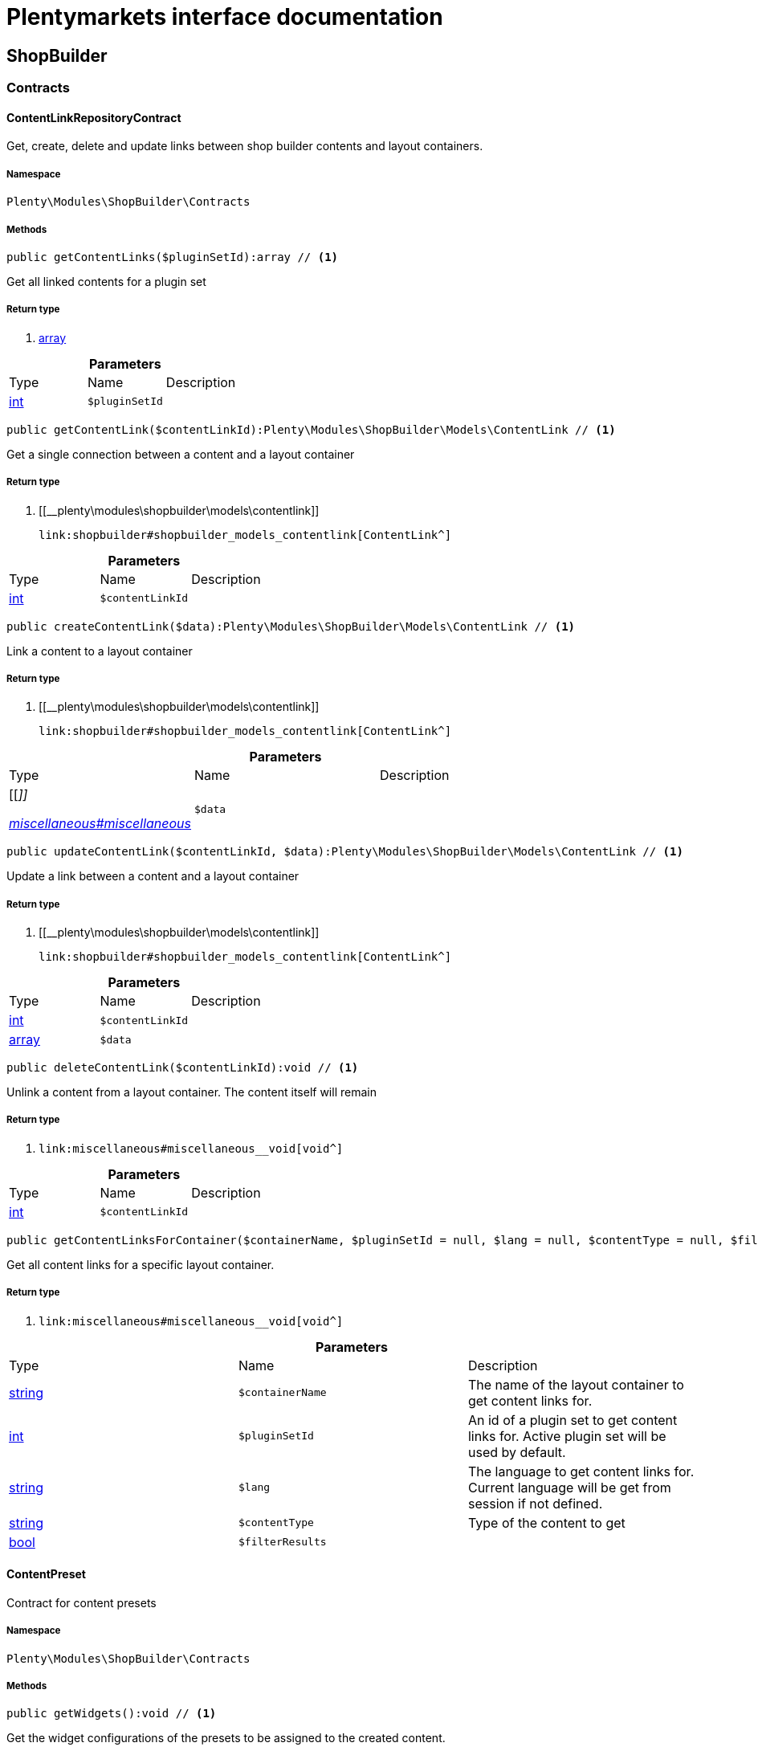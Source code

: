 :table-caption!:
:example-caption!:
:source-highlighter: prettify
:sectids!:
= Plentymarkets interface documentation


[[shopbuilder_shopbuilder]]
== ShopBuilder

[[shopbuilder_shopbuilder_contracts]]
===  Contracts
[[shopbuilder_contracts_contentlinkrepositorycontract]]
==== ContentLinkRepositoryContract

Get, create, delete and update links between shop builder contents and layout containers.



===== Namespace

`Plenty\Modules\ShopBuilder\Contracts`






===== Methods

[source%nowrap, php]
----

public getContentLinks($pluginSetId):array // <1>

----


    
Get all linked contents for a plugin set


===== Return type
    
<1> link:http://php.net/array[array^]
    

.*Parameters*
|===
|Type |Name |Description
|link:http://php.net/int[int^]
a|`$pluginSetId`
|
|===


[source%nowrap, php]
----

public getContentLink($contentLinkId):Plenty\Modules\ShopBuilder\Models\ContentLink // <1>

----


    
Get a single connection between a content and a layout container


===== Return type
    
<1> [[__plenty\modules\shopbuilder\models\contentlink]]

    link:shopbuilder#shopbuilder_models_contentlink[ContentLink^]

    

.*Parameters*
|===
|Type |Name |Description
|link:http://php.net/int[int^]
a|`$contentLinkId`
|
|===


[source%nowrap, php]
----

public createContentLink($data):Plenty\Modules\ShopBuilder\Models\ContentLink // <1>

----


    
Link a content to a layout container


===== Return type
    
<1> [[__plenty\modules\shopbuilder\models\contentlink]]

    link:shopbuilder#shopbuilder_models_contentlink[ContentLink^]

    

.*Parameters*
|===
|Type |Name |Description
|[[__]]

    link:miscellaneous#miscellaneous__[^]

a|`$data`
|
|===


[source%nowrap, php]
----

public updateContentLink($contentLinkId, $data):Plenty\Modules\ShopBuilder\Models\ContentLink // <1>

----


    
Update a link between a content and a layout container


===== Return type
    
<1> [[__plenty\modules\shopbuilder\models\contentlink]]

    link:shopbuilder#shopbuilder_models_contentlink[ContentLink^]

    

.*Parameters*
|===
|Type |Name |Description
|link:http://php.net/int[int^]
a|`$contentLinkId`
|

|link:http://php.net/array[array^]
a|`$data`
|
|===


[source%nowrap, php]
----

public deleteContentLink($contentLinkId):void // <1>

----


    
Unlink a content from a layout container. The content itself will remain


===== Return type
    
<1> [[__void]]

    link:miscellaneous#miscellaneous__void[void^]

    

.*Parameters*
|===
|Type |Name |Description
|link:http://php.net/int[int^]
a|`$contentLinkId`
|
|===


[source%nowrap, php]
----

public getContentLinksForContainer($containerName, $pluginSetId = null, $lang = null, $contentType = null, $filterResults = true):void // <1>

----


    
Get all content links for a specific layout container.


===== Return type
    
<1> [[__void]]

    link:miscellaneous#miscellaneous__void[void^]

    

.*Parameters*
|===
|Type |Name |Description
|link:http://php.net/string[string^]
a|`$containerName`
|The name of the layout container to get content links for.

|link:http://php.net/int[int^]
a|`$pluginSetId`
|An id of a plugin set to get content links for. Active plugin set will be used by default.

|link:http://php.net/string[string^]
a|`$lang`
|The language to get content links for. Current language will be get from session if not defined.

|link:http://php.net/string[string^]
a|`$contentType`
|Type of the content to get

|link:http://php.net/bool[bool^]
a|`$filterResults`
|
|===



[[shopbuilder_contracts_contentpreset]]
==== ContentPreset

Contract for content presets



===== Namespace

`Plenty\Modules\ShopBuilder\Contracts`






===== Methods

[source%nowrap, php]
----

public getWidgets():void // <1>

----


    
Get the widget configurations of the presets to be assigned to the created content.


===== Return type
    
<1> [[__void]]

    link:miscellaneous#miscellaneous__void[void^]

    


[[shopbuilder_contracts_contentrepositorycontract]]
==== ContentRepositoryContract

Get, create, delete und update shop builder contents.



===== Namespace

`Plenty\Modules\ShopBuilder\Contracts`






===== Methods

[source%nowrap, php]
----

public getContents():array // <1>

----


    
Get all contents to be edited in the shop builder.


===== Return type
    
<1> link:http://php.net/array[array^]
    

[source%nowrap, php]
----

public searchContents($itemsPerPage = 20, $page = 1, $params = []):Plenty\Repositories\Models\PaginatedResult // <1>

----


    
Search for contents


===== Return type
    
<1> [[__plenty\repositories\models\paginatedresult]]

    link:miscellaneous#miscellaneous_models_paginatedresult[PaginatedResult^]

    

.*Parameters*
|===
|Type |Name |Description
|link:http://php.net/int[int^]
a|`$itemsPerPage`
|Maximum number of items to be returned on each page

|link:http://php.net/int[int^]
a|`$page`
|Current page

|link:http://php.net/array[array^]
a|`$params`
|Search parameters
|===


[source%nowrap, php]
----

public getContent($contentId, $pluginSetId, $frontendLanguage = null, $versionId = &quot;&quot;):Plenty\Modules\ShopBuilder\Models\Content // <1>

----


    
Get a single content.


===== Return type
    
<1> [[__plenty\modules\shopbuilder\models\content]]

    link:shopbuilder#shopbuilder_models_content[Content^]

    

.*Parameters*
|===
|Type |Name |Description
|link:http://php.net/int[int^]
a|`$contentId`
|Id of the content to get information for

|link:http://php.net/int[int^]
a|`$pluginSetId`
|Plugin set id to be used for rendering widgets.

|link:http://php.net/string[string^]
a|`$frontendLanguage`
|The language to be used for rendering the widgets.

|link:http://php.net/string[string^]
a|`$versionId`
|The version of the content
|===


[source%nowrap, php]
----

public listContentVersions($contentId, $itemsPerPage = 20, $versionIdMarker = &quot;&quot;):void // <1>

----


    
Get a list of Versions of the specified content.


===== Return type
    
<1> [[__void]]

    link:miscellaneous#miscellaneous__void[void^]

    

.*Parameters*
|===
|Type |Name |Description
|link:http://php.net/int[int^]
a|`$contentId`
|

|link:http://php.net/int[int^]
a|`$itemsPerPage`
|

|link:http://php.net/string[string^]
a|`$versionIdMarker`
|
|===


[source%nowrap, php]
----

public restoreContentVersion($contentId, $versionId, $pluginSetId, $frontendLanguage = null):void // <1>

----


    
Restore a specific content version


===== Return type
    
<1> [[__void]]

    link:miscellaneous#miscellaneous__void[void^]

    

.*Parameters*
|===
|Type |Name |Description
|link:http://php.net/int[int^]
a|`$contentId`
|

|link:http://php.net/string[string^]
a|`$versionId`
|

|link:http://php.net/int[int^]
a|`$pluginSetId`
|

|[[__null]]

    link:miscellaneous#miscellaneous__null[null^]

a|`$frontendLanguage`
|
|===


[source%nowrap, php]
----

public createContent($pluginSetId, $data, $frontendLanguage = null):Plenty\Modules\ShopBuilder\Models\Content // <1>

----


    
Create new content. New content will not be linked to any layout container.


===== Return type
    
<1> [[__plenty\modules\shopbuilder\models\content]]

    link:shopbuilder#shopbuilder_models_content[Content^]

    

.*Parameters*
|===
|Type |Name |Description
|link:http://php.net/int[int^]
a|`$pluginSetId`
|The plugin set to be used to render the content. The raw content data are not depending on a plugin set.

|[[__]]

    link:miscellaneous#miscellaneous__[^]

a|`$data`
|The raw content data.

|link:http://php.net/string[string^]
a|`$frontendLanguage`
|The language to be used for rendering the widgets.
|===


[source%nowrap, php]
----

public updateContent($pluginSetId, $contentId, $data, $frontendLanguage = null):Plenty\Modules\ShopBuilder\Models\Content // <1>

----


    
Update content.


===== Return type
    
<1> [[__plenty\modules\shopbuilder\models\content]]

    link:shopbuilder#shopbuilder_models_content[Content^]

    

.*Parameters*
|===
|Type |Name |Description
|link:http://php.net/int[int^]
a|`$pluginSetId`
|The plugin set to be used to render the content. The raw content data are not depending on a plugin set.

|link:http://php.net/int[int^]
a|`$contentId`
|The id of the content to be updated.

|[[__]]

    link:miscellaneous#miscellaneous__[^]

a|`$data`
|The raw data of the content.

|link:http://php.net/string[string^]
a|`$frontendLanguage`
|The language to be used for rendering the widgets.
|===


[source%nowrap, php]
----

public deleteContent($pluginSetId, $contentId):void // <1>

----


    
Delete content. Any connections to layout containers will be removed too.


===== Return type
    
<1> [[__void]]

    link:miscellaneous#miscellaneous__void[void^]

    

.*Parameters*
|===
|Type |Name |Description
|link:http://php.net/int[int^]
a|`$pluginSetId`
|The plugin set to be used to render the content. The raw content data are not depending on a plugin set.

|link:http://php.net/int[int^]
a|`$contentId`
|The id of the content to be deleted.
|===


[source%nowrap, php]
----

public duplicateContent($contentId, $targetPluginSetId, $language, $containerName, $contentName):Plenty\Modules\ShopBuilder\Models\Content // <1>

----


    
Duplicate a content and its link


===== Return type
    
<1> [[__plenty\modules\shopbuilder\models\content]]

    link:shopbuilder#shopbuilder_models_content[Content^]

    

.*Parameters*
|===
|Type |Name |Description
|link:http://php.net/int[int^]
a|`$contentId`
|

|link:http://php.net/int[int^]
a|`$targetPluginSetId`
|

|link:http://php.net/string[string^]
a|`$language`
|

|link:http://php.net/string[string^]
a|`$containerName`
|

|link:http://php.net/string[string^]
a|`$contentName`
|
|===


[source%nowrap, php]
----

public rebuildContents($containerName = null, $pluginSetId = null):int // <1>

----


    
Rebuild all contents linked to the current plugin set.


===== Return type
    
<1> link:http://php.net/int[int^]
    

.*Parameters*
|===
|Type |Name |Description
|link:http://php.net/string[string^]
a|`$containerName`
|Name of the layout container to rebuild contents for.

|link:http://php.net/int[int^]
a|`$pluginSetId`
|Id of the plugin set to rebuild contents for.
|===



[[shopbuilder_contracts_contentwidgetrepositorycontract]]
==== ContentWidgetRepositoryContract

Register shop builder widgets.



===== Namespace

`Plenty\Modules\ShopBuilder\Contracts`






===== Methods

[source%nowrap, php]
----

public registerWidget($widgetClass):void // <1>

----


    
Register a widget to be available in the shop builder.


===== Return type
    
<1> [[__void]]

    link:miscellaneous#miscellaneous__void[void^]

    

.*Parameters*
|===
|Type |Name |Description
|link:http://php.net/string[string^]
a|`$widgetClass`
|
|===


[source%nowrap, php]
----

public overrideWidget($widgetIdentifier, $overrideWidget):void // <1>

----


    
Override a widget class to extend data or settings of the widget.


===== Return type
    
<1> [[__void]]

    link:miscellaneous#miscellaneous__void[void^]

    

.*Parameters*
|===
|Type |Name |Description
|link:http://php.net/string[string^]
a|`$widgetIdentifier`
|The identifier of the original widget to override

|link:http://php.net/string[string^]
a|`$overrideWidget`
|The class of the new class to get information of the widget from.
|===



[[shopbuilder_contracts_dynamicwidget]]
==== DynamicWidget

Contract for widgets with dynamic settings



===== Namespace

`Plenty\Modules\ShopBuilder\Contracts`






===== Methods

[source%nowrap, php]
----

public getData():array // <1>

----


    
Get basic information about the widget. Possible fields are
- identifier
- label
- previewImageURL
- type
- categories
- position


===== Return type
    
<1> link:http://php.net/array[array^]
    

[source%nowrap, php]
----

public getSettings():array // <1>

----


    
Return the structure of the settings for the widget


===== Return type
    
<1> link:http://php.net/array[array^]
    

[source%nowrap, php]
----

public getPreview($widgetSettings = [], $children = []):string // <1>

----


    
Get the html representation of the widget


===== Return type
    
<1> link:http://php.net/string[string^]
    

.*Parameters*
|===
|Type |Name |Description
|link:http://php.net/array[array^]
a|`$widgetSettings`
|

|link:http://php.net/array[array^]
a|`$children`
|
|===


[source%nowrap, php]
----

public render($widgetSettings = [], $children = []):string // <1>

----


    
Render the widget


===== Return type
    
<1> link:http://php.net/string[string^]
    

.*Parameters*
|===
|Type |Name |Description
|link:http://php.net/array[array^]
a|`$widgetSettings`
|

|link:http://php.net/array[array^]
a|`$children`
|
|===



[[shopbuilder_contracts_globalsettingshandler]]
==== GlobalSettingsHandler

Contract for classes handling global settings for the ShopBuilder.



===== Namespace

`Plenty\Modules\ShopBuilder\Contracts`






===== Methods

[source%nowrap, php]
----

public readSettings():void // <1>

----


    
Read values of global settings.


===== Return type
    
<1> [[__void]]

    link:miscellaneous#miscellaneous__void[void^]

    

[source%nowrap, php]
----

public writeSettings($values):void // <1>

----


    
Store values of global settings.


===== Return type
    
<1> [[__void]]

    link:miscellaneous#miscellaneous__void[void^]

    

.*Parameters*
|===
|Type |Name |Description
|[[__]]

    link:miscellaneous#miscellaneous__[^]

a|`$values`
|
|===



[[shopbuilder_contracts_widget]]
==== Widget

Contract for content widgets



===== Namespace

`Plenty\Modules\ShopBuilder\Contracts`






===== Methods

[source%nowrap, php]
----

public getPreview($widgetSettings = [], $children = []):string // <1>

----


    
Get the html representation of the widget


===== Return type
    
<1> link:http://php.net/string[string^]
    

.*Parameters*
|===
|Type |Name |Description
|link:http://php.net/array[array^]
a|`$widgetSettings`
|

|link:http://php.net/array[array^]
a|`$children`
|
|===


[source%nowrap, php]
----

public render($widgetSettings = [], $children = []):string // <1>

----


    
Render the widget


===== Return type
    
<1> link:http://php.net/string[string^]
    

.*Parameters*
|===
|Type |Name |Description
|link:http://php.net/array[array^]
a|`$widgetSettings`
|

|link:http://php.net/array[array^]
a|`$children`
|
|===


[[shopbuilder_shopbuilder_helper]]
===  Helper
[[shopbuilder_helper_mappablesettingshandler]]
==== MappableSettingsHandler

Helper to map global configurations to plugin configs.



===== Namespace

`Plenty\Modules\ShopBuilder\Helper`






[[shopbuilder_helper_shopbuilderrequest]]
==== ShopBuilderRequest

Get information about the current request made from the shop builder preview.



===== Namespace

`Plenty\Modules\ShopBuilder\Helper`






===== Methods

[source%nowrap, php]
----

public isShopBuilder():bool // <1>

----


    
Determine if the current request is made from the shop builder preview or while rendering a widget via REST.


===== Return type
    
<1> link:http://php.net/bool[bool^]
    

[source%nowrap, php]
----

public getPreviewContentType():string // <1>

----


    
Get the type of the previewed shop builder content.


===== Return type
    
<1> link:http://php.net/string[string^]
    

[source%nowrap, php]
----

public getPreviewUri():void // <1>

----


    
Get uri of the current preview. This might be used when rendering widgets via REST
to know the context where the widget will be placed into after rendering.


===== Return type
    
<1> [[__void]]

    link:miscellaneous#miscellaneous__void[void^]

    

[source%nowrap, php]
----

public getMainContentType():string // <1>

----


    
Get the content type of the currently displayed main content.


===== Return type
    
<1> link:http://php.net/string[string^]
    

[source%nowrap, php]
----

public setMainContentType($mainContentType):void // <1>

----


    
Set the type of the currently displayed item content
This will be used to determine the corresponding header/footer contents which are linked to a specific type.


===== Return type
    
<1> [[__void]]

    link:miscellaneous#miscellaneous__void[void^]

    

.*Parameters*
|===
|Type |Name |Description
|link:http://php.net/string[string^]
a|`$mainContentType`
|Possible values:
<ul>
 <li>content</li>
 <li>checkout</li>
 <li>myaccount</li>
 <li>singleitem</li>
 <li>categoryitem</li>
 <li>itemsearch</li>
 <li>itemset</li>
</ul>
|===


[source%nowrap, php]
----

public getMainContainerName():string // <1>

----


    
Get the container name where the main content will be loaded into.


===== Return type
    
<1> link:http://php.net/string[string^]
    

[source%nowrap, php]
----

public setMainContainerName($mainContainerName):void // <1>

----


    
Set the container name where the main content will be loaded into.


===== Return type
    
<1> [[__void]]

    link:miscellaneous#miscellaneous__void[void^]

    

.*Parameters*
|===
|Type |Name |Description
|link:http://php.net/string[string^]
a|`$mainContainerName`
|Name of the layout container.
|===


[source%nowrap, php]
----

public setMainCategory($mainCategory):void // <1>

----


    
Set the id of the currently displayed category.


===== Return type
    
<1> [[__void]]

    link:miscellaneous#miscellaneous__void[void^]

    

.*Parameters*
|===
|Type |Name |Description
|[[__]]

    link:miscellaneous#miscellaneous__[^]

a|`$mainCategory`
|Id of the currently displayed category.
|===


[[shopbuilder_shopbuilder_models]]
===  Models
[[shopbuilder_models_content]]
==== Content

Content created by the shop builder. May be linked to layout containers.



===== Namespace

`Plenty\Modules\ShopBuilder\Models`





.Properties
|===
|Type |Name |Description

|link:http://php.net/int[int^]
    |id
    |The ID of the content
|link:http://php.net/string[string^]
    |dataProviderName
    |The name of the data provider
|[[__]]

    link:miscellaneous#miscellaneous__[^]

    |createdAt
    |The date when the content was created
|[[__]]

    link:miscellaneous#miscellaneous__[^]

    |updatedAt
    |The date when the content was last updated
|link:http://php.net/string[string^]
    |type
    |The type of the content
|[[__]]

    link:miscellaneous#miscellaneous__[^]

    |widgets
    |The configured widgets of the content. This attribute is deprecated. Use $dropzones instead.
|link:http://php.net/array[array^]
    |dropzones
    |Dropzones of the content
|[[__plenty\modules\shopbuilder\models\contentlink]]

    link:shopbuilder#shopbuilder_models_contentlink[ContentLink^]

    |link
    |
|===


===== Methods

[source%nowrap, php]
----

public toArray()

----


    
Returns this model as an array.




[[shopbuilder_models_contentlink]]
==== ContentLink

Links a content from the shop builder to a layout container of the frontend plugin.



===== Namespace

`Plenty\Modules\ShopBuilder\Models`





.Properties
|===
|Type |Name |Description

|link:http://php.net/int[int^]
    |id
    |The ID of the content link
|link:http://php.net/int[int^]
    |contentId
    |The ID of the content
|link:http://php.net/string[string^]
    |containerName
    |The name of the container
|link:http://php.net/int[int^]
    |pluginSetId
    |The Id of the plugin set
|link:http://php.net/string[string^]
    |language
    |The language where the content is linked to.
|link:http://php.net/bool[bool^]
    |active
    |Indicates if the link is active and the content should be visible for the frontend.
|link:http://php.net/string[string^]
    |relatedContentType
    |The content type the content is linked to
|link:http://php.net/string[string^]
    |relatedContainerName
    |The container name the content is linked to
|link:http://php.net/bool[bool^]
    |inherit
    |Indicates if this content should be inherited to child contents.
|[[__]]

    link:miscellaneous#miscellaneous__[^]

    |createdAt
    |The date when the content was created
|[[__]]

    link:miscellaneous#miscellaneous__[^]

    |updatedAt
    |The date when the content was last updated
|[[__plenty\modules\shopbuilder\models\content]]

    link:shopbuilder#shopbuilder_models_content[Content^]

    |content
    |
|===


===== Methods

[source%nowrap, php]
----

public toArray()

----


    
Returns this model as an array.




[[shopbuilder_models_contentpage]]
==== ContentPage

A content page provided by a frontend plugin.



===== Namespace

`Plenty\Modules\ShopBuilder\Models`





.Properties
|===
|Type |Name |Description

|link:http://php.net/string[string^]
    |identifier
    |The identifier of the content page
|link:http://php.net/string[string^]
    |caption
    |Translation key to read the caption from
|link:http://php.net/array[array^]
    |dropzones
    |Available dropzones of this page to put contents into.
|===


===== Methods

[source%nowrap, php]
----

public toArray()

----


    
Returns this model as an array.




[[shopbuilder_models_contentpagedropzone]]
==== ContentPageDropzone

Layout container of a content page where to display link contents generated by the shop builder.



===== Namespace

`Plenty\Modules\ShopBuilder\Models`





.Properties
|===
|Type |Name |Description

|link:http://php.net/string[string^]
    |container
    |The container where dropped contents should be linked to.
|link:http://php.net/string[string^]
    |type
    |The type of contents which can be linked to this dropzone.
|===


===== Methods

[source%nowrap, php]
----

public toArray()

----


    
Returns this model as an array.




[[shopbuilder_models_contentwidget]]
==== ContentWidget

Content widget provided by a frontend plugin



===== Namespace

`Plenty\Modules\ShopBuilder\Models`





.Properties
|===
|Type |Name |Description

|link:http://php.net/string[string^]
    |identifier
    |The identifier of the content widget
|link:http://php.net/string[string^]
    |widgetClass
    |The class of the content widget
|link:http://php.net/string[string^]
    |label
    |The label of the content widget
|link:http://php.net/string[string^]
    |tooltip
    |The tooltip of the content widget
|link:http://php.net/string[string^]
    |previewImageURL
    |The preview image the content widget
|link:http://php.net/string[string^]
    |type
    |The type of the widget
|link:http://php.net/int[int^]
    |maxPerPage
    |Maximum occurrences per content of the widget
|link:http://php.net/array[array^]
    |categories
    |List of categories
|link:http://php.net/array[array^]
    |allowedNestingTypes
    |Allowed types to be nested inside this widget
|[[__]]

    link:miscellaneous#miscellaneous__[^]

    |settings
    |The settings of the content widget
|===


===== Methods

[source%nowrap, php]
----

public toArray()

----


    
Returns this model as an array.




[[shopbuilder_models_contentwidgetpreview]]
==== ContentWidgetPreview

The rendered preview of a content widget



===== Namespace

`Plenty\Modules\ShopBuilder\Models`





.Properties
|===
|Type |Name |Description

|link:http://php.net/string[string^]
    |identifier
    |
|link:http://php.net/string[string^]
    |content
    |
|===


===== Methods

[source%nowrap, php]
----

public toArray()

----


    
Returns this model as an array.



[[shopbuilder_shopbuilder_providers]]
===  Providers
[[shopbuilder_providers_datafieldprovider]]
==== DataFieldProvider

Base class for data field providers.



===== Namespace

`Plenty\Modules\ShopBuilder\Providers`






===== Methods

[source%nowrap, php]
----

public register():void // <1>

----


    



===== Return type
    
<1> [[__void]]

    link:miscellaneous#miscellaneous__void[void^]

    

[source%nowrap, php]
----

public addField($identifier, $label, $expression):void // <1>

----


    
Register a new data field.


===== Return type
    
<1> [[__void]]

    link:miscellaneous#miscellaneous__void[void^]

    

.*Parameters*
|===
|Type |Name |Description
|link:http://php.net/string[string^]
a|`$identifier`
|

|link:http://php.net/string[string^]
a|`$label`
|The label of the field

|link:http://php.net/string[string^]
a|`$expression`
|The twig expression to be inserted by this field
|===


[source%nowrap, php]
----

public addChildProvider($label, $childProviderClass, $params = []):void // <1>

----


    
Register a nested provider containing a list of child data fields.


===== Return type
    
<1> [[__void]]

    link:miscellaneous#miscellaneous__void[void^]

    

.*Parameters*
|===
|Type |Name |Description
|link:http://php.net/string[string^]
a|`$label`
|The label of the group

|link:http://php.net/string[string^]
a|`$childProviderClass`
|The class name of the nested data fields provider.

|link:http://php.net/array[array^]
a|`$params`
|Additional parameters to be passed to provider constructor method.
|===


[source%nowrap, php]
----

public addSearchKeywords($identifier, $keywords = []):void // <1>

----


    
Assign keywords to a field to be respected during search.


===== Return type
    
<1> [[__void]]

    link:miscellaneous#miscellaneous__void[void^]

    

.*Parameters*
|===
|Type |Name |Description
|link:http://php.net/string[string^]
a|`$identifier`
|The identifier of the field to assign keywords to.

|link:http://php.net/array[array^]
a|`$keywords`
|A list of keywords. Each keyword may contain a translation key. A single keyword could be a comma separated list of words.
|===


